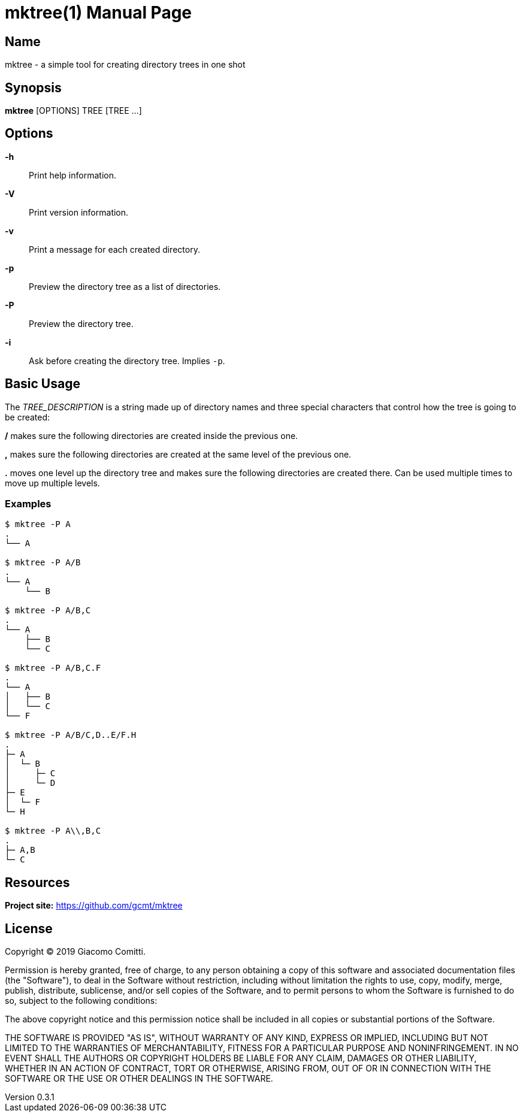 = mktree(1)
Giacomo Comitti
v0.3.1, 14.09.2019
:doctype: manpage
:manmanual: MKTREE
:mansource: MKTREE

== Name

mktree - a simple tool for creating directory trees in one shot

== Synopsis

*mktree* [OPTIONS] TREE [TREE ...]

== Options

*-h*::
	Print help information.

*-V*::
	Print version information.

*-v*::
	Print a message for each created directory.

*-p*::
	Preview the directory tree as a list of directories.

*-P*::
	Preview the directory tree.

*-i*::
	Ask before creating the directory tree. Implies `-p`.

== Basic Usage

The _TREE_DESCRIPTION_ is a string made up of directory names and three special
characters that control how the tree is going to be created:

*/* makes sure the following directories are created inside the previous one.

*,* makes sure the following directories are created at the same level of the
previous one.

*.* moves one level up the directory tree and makes sure the following
directories are created there. Can be used multiple times to move up multiple
levels.

=== Examples

----
$ mktree -P A
.
└── A

$ mktree -P A/B
.
└── A
    └── B

$ mktree -P A/B,C
.
└── A
    ├── B
    └── C

$ mktree -P A/B,C.F
.
└── A
│   ├── B
│   └── C
└── F

$ mktree -P A/B/C,D..E/F.H
.
├─ A
│  └─ B
│     ├─ C
│     └─ D
├─ E
│  └─ F
└─ H

$ mktree -P A\\,B,C
.
├─ A,B
└─ C
----

== Resources

*Project site:* https://github.com/gcmt/mktree

== License

Copyright (C) 2019 {author}. +

Permission is hereby granted, free of charge, to any person obtaining a copy
of this software and associated documentation files (the "Software"), to deal
in the Software without restriction, including without limitation the rights
to use, copy, modify, merge, publish, distribute, sublicense, and/or sell
copies of the Software, and to permit persons to whom the Software is
furnished to do so, subject to the following conditions:

The above copyright notice and this permission notice shall be included in all
copies or substantial portions of the Software.

THE SOFTWARE IS PROVIDED "AS IS", WITHOUT WARRANTY OF ANY KIND, EXPRESS OR
IMPLIED, INCLUDING BUT NOT LIMITED TO THE WARRANTIES OF MERCHANTABILITY,
FITNESS FOR A PARTICULAR PURPOSE AND NONINFRINGEMENT. IN NO EVENT SHALL THE
AUTHORS OR COPYRIGHT HOLDERS BE LIABLE FOR ANY CLAIM, DAMAGES OR OTHER
LIABILITY, WHETHER IN AN ACTION OF CONTRACT, TORT OR OTHERWISE, ARISING FROM,
OUT OF OR IN CONNECTION WITH THE SOFTWARE OR THE USE OR OTHER DEALINGS IN THE
SOFTWARE.
